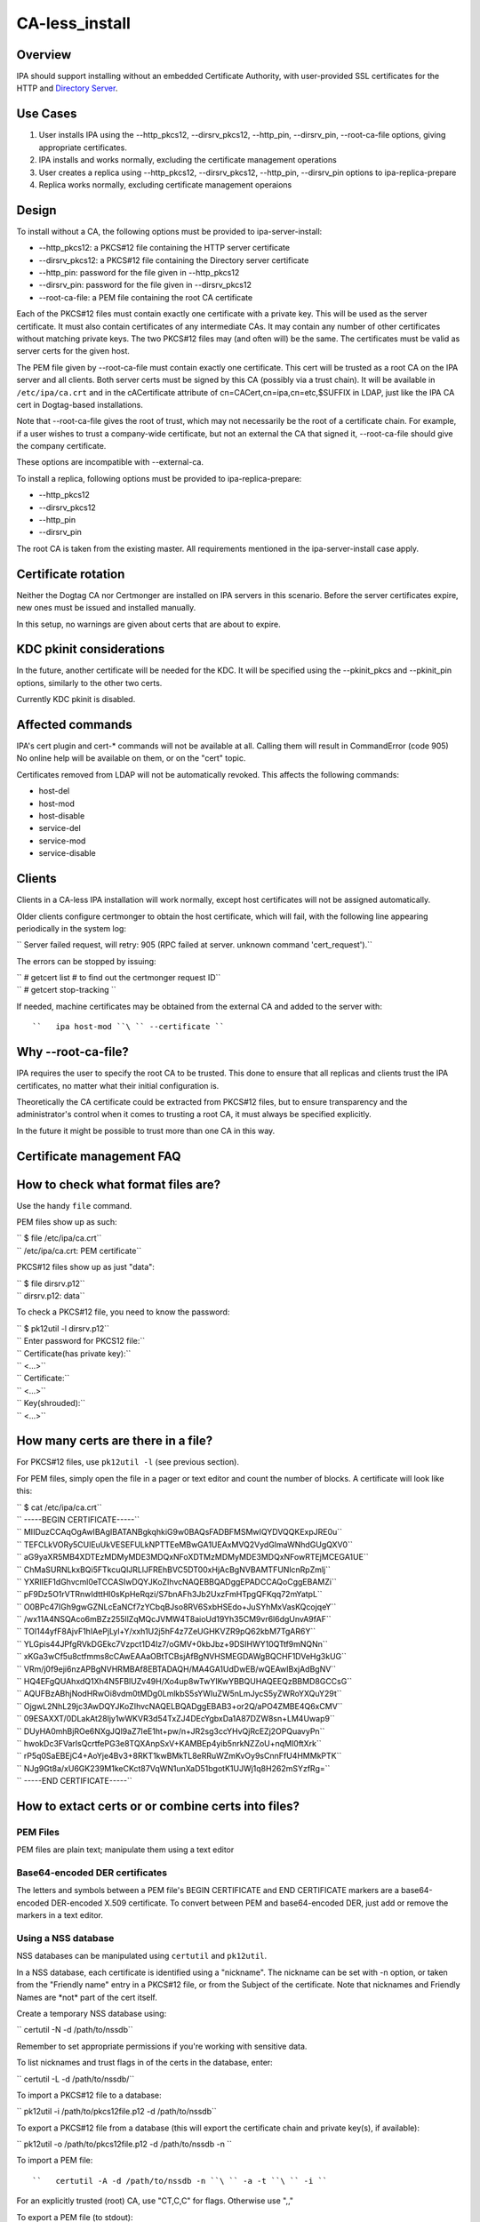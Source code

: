 CA-less_install
===============

Overview
--------

IPA should support installing without an embedded Certificate Authority,
with user-provided SSL certificates for the HTTP and `Directory
Server <Directory_Server>`__.



Use Cases
---------

#. User installs IPA using the --http_pkcs12, --dirsrv_pkcs12,
   --http_pin, --dirsrv_pin, --root-ca-file options, giving appropriate
   certificates.
#. IPA installs and works normally, excluding the certificate management
   operations
#. User creates a replica using --http_pkcs12, --dirsrv_pkcs12,
   --http_pin, --dirsrv_pin options to ipa-replica-prepare
#. Replica works normally, excluding certificate management operaions

Design
------

To install without a CA, the following options must be provided to
ipa-server-install:

-  --http_pkcs12: a PKCS#12 file containing the HTTP server certificate
-  --dirsrv_pkcs12: a PKCS#12 file containing the Directory server
   certificate
-  --http_pin: password for the file given in --http_pkcs12
-  --dirsrv_pin: password for the file given in --dirsrv_pkcs12
-  --root-ca-file: a PEM file containing the root CA certificate

Each of the PKCS#12 files must contain exactly one certificate with a
private key. This will be used as the server certificate. It must also
contain certificates of any intermediate CAs. It may contain any number
of other certificates without matching private keys. The two PKCS#12
files may (and often will) be the same. The certificates must be valid
as server certs for the given host.

The PEM file given by --root-ca-file must contain exactly one
certificate. This cert will be trusted as a root CA on the IPA server
and all clients. Both server certs must be signed by this CA (possibly
via a trust chain). It will be available in ``/etc/ipa/ca.crt`` and in
the cACertificate attribute of cn=CACert,cn=ipa,cn=etc,$SUFFIX in LDAP,
just like the IPA CA cert in Dogtag-based installations.

Note that --root-ca-file gives the root of trust, which may not
necessarily be the root of a certificate chain. For example, if a user
wishes to trust a company-wide certificate, but not an external the CA
that signed it, --root-ca-file should give the company certificate.

These options are incompatible with --external-ca.

To install a replica, following options must be provided to
ipa-replica-prepare:

-  --http_pkcs12
-  --dirsrv_pkcs12
-  --http_pin
-  --dirsrv_pin

The root CA is taken from the existing master. All requirements
mentioned in the ipa-server-install case apply.



Certificate rotation
----------------------------------------------------------------------------------------------

Neither the Dogtag CA nor Certmonger are installed on IPA servers in
this scenario. Before the server certificates expire, new ones must be
issued and installed manually.

In this setup, no warnings are given about certs that are about to
expire.



KDC pkinit considerations
----------------------------------------------------------------------------------------------

In the future, another certificate will be needed for the KDC. It will
be specified using the --pkinit_pkcs and --pkinit_pin options, similarly
to the other two certs.

Currently KDC pkinit is disabled.



Affected commands
----------------------------------------------------------------------------------------------

IPA's cert plugin and cert-\* commands will not be available at all.
Calling them will result in CommandError (code 905) No online help will
be available on them, or on the "cert" topic.

Certificates removed from LDAP will not be automatically revoked. This
affects the following commands:

-  host-del
-  host-mod
-  host-disable
-  service-del
-  service-mod
-  service-disable

Clients
----------------------------------------------------------------------------------------------

Clients in a CA-less IPA installation will work normally, except host
certificates will not be assigned automatically.

Older clients configure certmonger to obtain the host certificate, which
will fail, with the following line appearing periodically in the system
log:

``   Server failed request, will retry: 905 (RPC failed at server.  unknown command 'cert_request').``

The errors can be stopped by issuing:

| ``   # getcert list  # to find out the certmonger request ID``
| ``   # getcert stop-tracking ``

If needed, machine certificates may be obtained from the external CA and
added to the server with:

::

   ``   ipa host-mod ``\ `` --certificate ``



Why --root-ca-file?
----------------------------------------------------------------------------------------------

IPA requires the user to specify the root CA to be trusted. This done to
ensure that all replicas and clients trust the IPA certificates, no
matter what their initial configuration is.

Theoretically the CA certificate could be extracted from PKCS#12 files,
but to ensure transparency and the administrator's control when it comes
to trusting a root CA, it must always be specified explicitly.

In the future it might be possible to trust more than one CA in this
way.



Certificate management FAQ
--------------------------



How to check what format files are?
----------------------------------------------------------------------------------------------

Use the handy ``file`` command.

PEM files show up as such:

| ``   $ file /etc/ipa/ca.crt``
| ``   /etc/ipa/ca.crt: PEM certificate``

PKCS#12 files show up as just "data":

| ``   $ file dirsrv.p12``
| ``   dirsrv.p12: data``

To check a PKCS#12 file, you need to know the password:

| ``   $ pk12util -l dirsrv.p12``
| ``   Enter password for PKCS12 file:``
| ``   Certificate(has private key):``
| ``       <...>``
| ``   Certificate:``
| ``       <...>``
| ``   Key(shrouded):``
| ``       <...>``



How many certs are there in a file?
----------------------------------------------------------------------------------------------

For PKCS#12 files, use ``pk12util -l`` (see previous section).

For PEM files, simply open the file in a pager or text editor and count
the number of blocks. A certificate will look like this:

| ``   $ cat /etc/ipa/ca.crt``
| ``   -----BEGIN CERTIFICATE-----``
| ``   MIIDuzCCAqOgAwIBAgIBATANBgkqhkiG9w0BAQsFADBFMSMwIQYDVQQKExpJRE0u``
| ``   TEFCLkVORy5CUlEuUkVESEFULkNPTTEeMBwGA1UEAxMVQ2VydGlmaWNhdGUgQXV0``
| ``   aG9yaXR5MB4XDTEzMDMyMDE3MDQxNFoXDTMzMDMyMDE3MDQxNFowRTEjMCEGA1UE``
| ``   ChMaSURNLkxBQi5FTkcuQlJRLlJFREhBVC5DT00xHjAcBgNVBAMTFUNlcnRpZmlj``
| ``   YXRlIEF1dGhvcml0eTCCASIwDQYJKoZIhvcNAQEBBQADggEPADCCAQoCggEBAMZi``
| ``   pF9Dz5O1rVTRnwIdttHl0sKpHeRqzi/S7bnAFh3Jb2UxzFmHTpgQFKqq72mYatpL``
| ``   O0BPc47IGh9gwGZNLcEaNCf7zYCbqBJso8RV6SxbHSEdo+JuSYhMxVasKQcojqeY``
| ``   /wx11A4NSQAco6mBZz255llZqMQcJVMW4T8aioUd19Yh35CM9vr6l6dgUnvA9fAF``
| ``   TOl144yfF8AjvF1hIAePjLyl+Y/xxh1U2j5hF4z7ZeUGHKVZR9pQ62kbM7TgAR6Y``
| ``   YLGpis44JPfgRVkDGEkc7Vzpct1D4Iz7/oGMV+0kbJbz+9DSIHWY10QTtf9mNQNn``
| ``   xKGa3wCf5u8ctfmms8cCAwEAAaOBtTCBsjAfBgNVHSMEGDAWgBQCHF1DVeHg3kUG``
| ``   VRm/j0f9eji6nzAPBgNVHRMBAf8EBTADAQH/MA4GA1UdDwEB/wQEAwIBxjAdBgNV``
| ``   HQ4EFgQUAhxdQ1Xh4N5FBlUZv49H/Xo4up8wTwYIKwYBBQUHAQEEQzBBMD8GCCsG``
| ``   AQUFBzABhjNodHRwOi8vdm0tMDg0LmlkbS5sYWIuZW5nLmJycS5yZWRoYXQuY29t``
| ``   OjgwL2NhL29jc3AwDQYJKoZIhvcNAQELBQADggEBAB3+or2Q/aPO4ZMBE4Q6xCMV``
| ``   09ESAXXT/0DLakAt28ljy1wWKVR3d54TxZJ4DEcYgbxDa1A87DZW8sn+LM4Uwap9``
| ``   DUyHA0mhBjROe6NXgJQl9aZ7IeE1ht+pw/n+JR2sg3ccYHvQjRcEZj2OPQuavyPn``
| ``   hwokDc3FVarlsQcrtfePG3e8TQXAnpSxV+KAMBEp4yib5nrkNZZoU+nqMI0ftXrk``
| ``   rP5q0SaEBEjC4+AoYje4Bv3+8RKT1kwBMkTL8eRRuWZmKvOy9sCnnFfU4HMMkPTK``
| ``   NJg9Gt8a/xU6GK239M1keCKct87VqWN1unXaD51bgotK1UJWj1q8H262mSYzfRg=``
| ``   -----END CERTIFICATE-----``



How to extact certs or or combine certs into files?
----------------------------------------------------------------------------------------------



PEM Files
^^^^^^^^^

PEM files are plain text; manipulate them using a text editor



Base64-encoded DER certificates
^^^^^^^^^^^^^^^^^^^^^^^^^^^^^^^

The letters and symbols between a PEM file's BEGIN CERTIFICATE and END
CERTIFICATE markers are a base64-encoded DER-encoded X.509 certificate.
To convert between PEM and base64-encoded DER, just add or remove the
markers in a text editor.



Using a NSS database
^^^^^^^^^^^^^^^^^^^^

NSS databases can be manipulated using ``certutil`` and ``pk12util``.

In a NSS database, each certificate is identified using a "nickname".
The nickname can be set with -n option, or taken from the "Friendly
name" entry in a PKCS#12 file, or from the Subject of the certificate.
Note that nicknames and Friendly Names are \*not\* part of the cert
itself.

Create a temporary NSS database using:

``   certutil -N -d /path/to/nssdb``

Remember to set appropriate permissions if you're working with sensitive
data.

To list nicknames and trust flags in of the certs in the database,
enter:

``   certutil -L -d /path/to/nssdb/``

To import a PKCS#12 file to a database:

``   pk12util -i /path/to/pkcs12file.p12 -d /path/to/nssdb``

To export a PKCS#12 file from a database (this will export the
certificate chain and private key(s), if available):

``   pk12util -o /path/to/pkcs12file.p12 -d /path/to/nssdb -n ``

To import a PEM file:

::

   ``   certutil -A -d /path/to/nssdb -n ``\ `` -a -t ``\ `` -i ``

For an explicitly trusted (root) CA, use "CT,C,C" for flags. Otherwise
use ",,"

To export a PEM file (to stdout):

``   certutil -L -d /path/to/nssdb -n ``\ `` -a``

Note that PEM is referred to as "ASCII" in certutil documentation.

To create a self-signed root CA certificate and private key:

``   certutil -S -d /path/to/nssdb -s "CN=$(hostname)" -m $RANDOM -n RootCA -t CT,C,C -x``

You should substitute a unique serial number for $RANDOM.

To generate a Certificate Signing Request for a server:

``   certutil -R -d /path/to/nssdb -s "CN=$(hostname)" -1 -a -o request.csr``

Select Digital Signature, Non-Repudiation and Key Encipherment for the
extension.

To sign the CSR, and get a PEM file with the cert:

``   certutil -C -d /path/to/nssdb -m $RANDOM -a -i request.csr -c RootCA``

Again, substitute a unique serial number for $RANDOM.



How to check that my certificates will be usable?
----------------------------------------------------------------------------------------------

To inspect PKCS#12 files, use ``pk12util -l``. For other files, import
them in a NSS database and use ``certutil -L``. See above for details.

For the servers, you will need certs with a private key. These show up
as "Certificate(has private key):" in ``pk12util`` output, and with "u"
flags in ``certutil -L`` without ``-n`` The certs will need Digital
Signature, Non-Repudiation and Key Encipherment in the "Certificate Key
Usage" extension (visible in ``pk12util -l`` and ``certutil -L -n``
output). Also, server certs must have "CN=" in the Subject.

The server certs will need a valid trust chain leading up to the CA
certificate. You can check the trust chain following the "Subject" and
"Issuer" lines in the ``pk12util -l`` output. CAs should have
Certificate Signing and CRL Signing in their "Certificate Key Usage"
extension.



Feature Managment
-----------------

UI

N/A

CLI

The --http_pkcs12, --dirsrv_pkcs12, --http_pin, --dirsrv_pin options to
ipa-server-install and ipa-replica-prepare work again. The
--root-ca-file option was added to ipa-server-install.

Configuration
----------------------------------------------------------------------------------------------

The feature can be installed as detailed above. There is no supported
way to enable a CA once a CA-less IPA is installed, or to revert to
CA-less from a Dogtag installation.

Replication
-----------

When creating a replica file, certificates for that replica must be
specified. These must be signed by the CA given as --root-ca-file to the
original master (a copy of this CA cert is in /etc/ipa/ca.crt).



Updates and Upgrades
--------------------

Existing installs are not affected.

Upgrading CA-less instances should work normally.



Test Plan
---------

See `dedicated test page <V3/CA-less_install/Test>`__.



RFE Author
----------

`pviktori <User:pviktorin>`__
